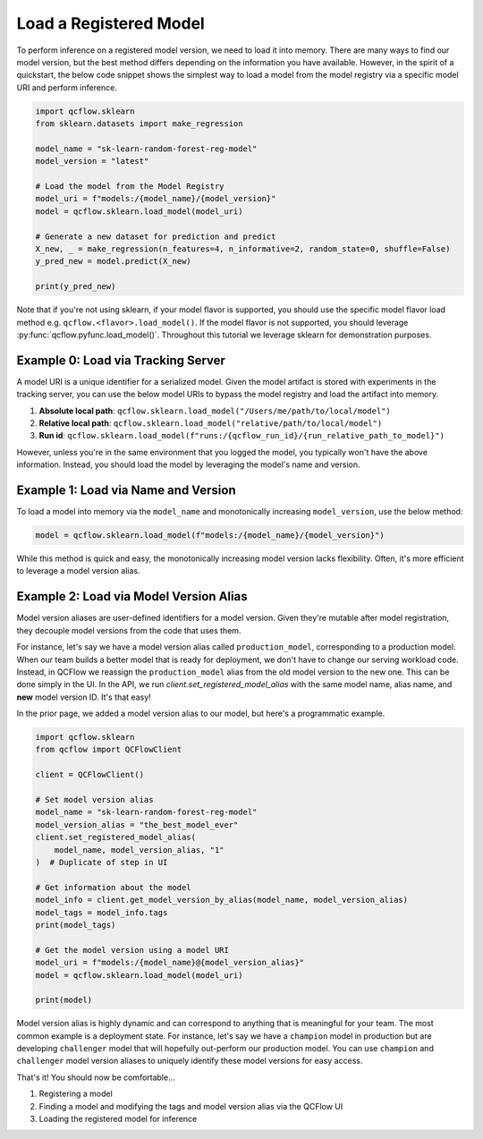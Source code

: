 Load a Registered Model
=======================

To perform inference on a registered model version, we need to load it into memory. There are many 
ways to find our model version, but the best method differs depending on the information you have
available. However, in the spirit of a quickstart, the below code snippet shows the simplest way to 
load a model from the model registry via a specific model URI and perform inference.

.. code-block:: python

    import qcflow.sklearn
    from sklearn.datasets import make_regression

    model_name = "sk-learn-random-forest-reg-model"
    model_version = "latest"

    # Load the model from the Model Registry
    model_uri = f"models:/{model_name}/{model_version}"
    model = qcflow.sklearn.load_model(model_uri)

    # Generate a new dataset for prediction and predict
    X_new, _ = make_regression(n_features=4, n_informative=2, random_state=0, shuffle=False)
    y_pred_new = model.predict(X_new)

    print(y_pred_new)

Note that if you're not using sklearn, if your model flavor is supported, you should use the 
specific model flavor load method e.g. ``qcflow.<flavor>.load_model()``. If the model flavor is 
not supported, you should leverage :py:func:`qcflow.pyfunc.load_model()`. Throughout this tutorial
we leverage sklearn  for demonstration purposes.


Example 0: Load via Tracking Server
^^^^^^^^^^^^^^^^^^^^^^^^^^^^^^^^^^^
A model URI is a unique identifier for a serialized model. Given the model artifact is stored with
experiments in the tracking server, you can use the below model URIs to bypass the model registry
and load the artifact into memory.

1. **Absolute local path**: ``qcflow.sklearn.load_model("/Users/me/path/to/local/model")``
2. **Relative local path**: ``qcflow.sklearn.load_model("relative/path/to/local/model")``
3. **Run id**: ``qcflow.sklearn.load_model(f"runs:/{qcflow_run_id}/{run_relative_path_to_model}")``

However, unless you're in the same environment that you logged the model, you typically won't have
the above information. Instead, you should load the model by leveraging the model's name and 
version.

Example 1: Load via Name and Version 
^^^^^^^^^^^^^^^^^^^^^^^^^^^^^^^^^^^^
To load a model into memory via the ``model_name`` and monotonically increasing ``model_version``,
use the below method:

.. code-block:: python

    model = qcflow.sklearn.load_model(f"models:/{model_name}/{model_version}")

While this method is quick and easy, the monotonically increasing model version lacks flexibility. 
Often, it's more efficient to leverage a model version alias.

Example 2: Load via Model Version Alias
^^^^^^^^^^^^^^^^^^^^^^^^^^^^^^^^^^^^^^^
Model version aliases are user-defined identifiers for a model version. Given they're mutable after
model registration, they decouple model versions from the code that uses them.

For instance, let's say we have a model version alias called ``production_model``, corresponding to 
a production model. When our team builds a better model that is ready for deployment, we don't have 
to change our serving workload code. Instead, in QCFlow we reassign the ``production_model`` alias
from the old model version to the new one. This can be done simply in the UI. In the API, we run
`client.set_registered_model_alias` with the same model name, alias name, and **new** model version
ID. It's that easy!

In the prior page, we added a model version alias to our model, but here's a programmatic example.

.. code-block:: python

    import qcflow.sklearn
    from qcflow import QCFlowClient

    client = QCFlowClient()

    # Set model version alias
    model_name = "sk-learn-random-forest-reg-model"
    model_version_alias = "the_best_model_ever"
    client.set_registered_model_alias(
        model_name, model_version_alias, "1"
    )  # Duplicate of step in UI

    # Get information about the model
    model_info = client.get_model_version_by_alias(model_name, model_version_alias)
    model_tags = model_info.tags
    print(model_tags)

    # Get the model version using a model URI
    model_uri = f"models:/{model_name}@{model_version_alias}"
    model = qcflow.sklearn.load_model(model_uri)

    print(model)

.. code-block:: text
    :caption: Output

    {'problem_type': 'regression'}
    RandomForestRegressor(max_depth=2, random_state=42)

Model version alias is highly dynamic and can correspond to anything that is meaningful for your
team. The most common example is a deployment state. For instance, let's say we have a ``champion``
model in production but are developing ``challenger`` model that will hopefully out-perform our
production model. You can use ``champion`` and ``challenger`` model version aliases to uniquely
identify these model versions for easy access.

That's it! You should now be comfortable...

1. Registering a model
2. Finding a model and modifying the tags and model version alias via the QCFlow UI
3. Loading the registered model for inference
